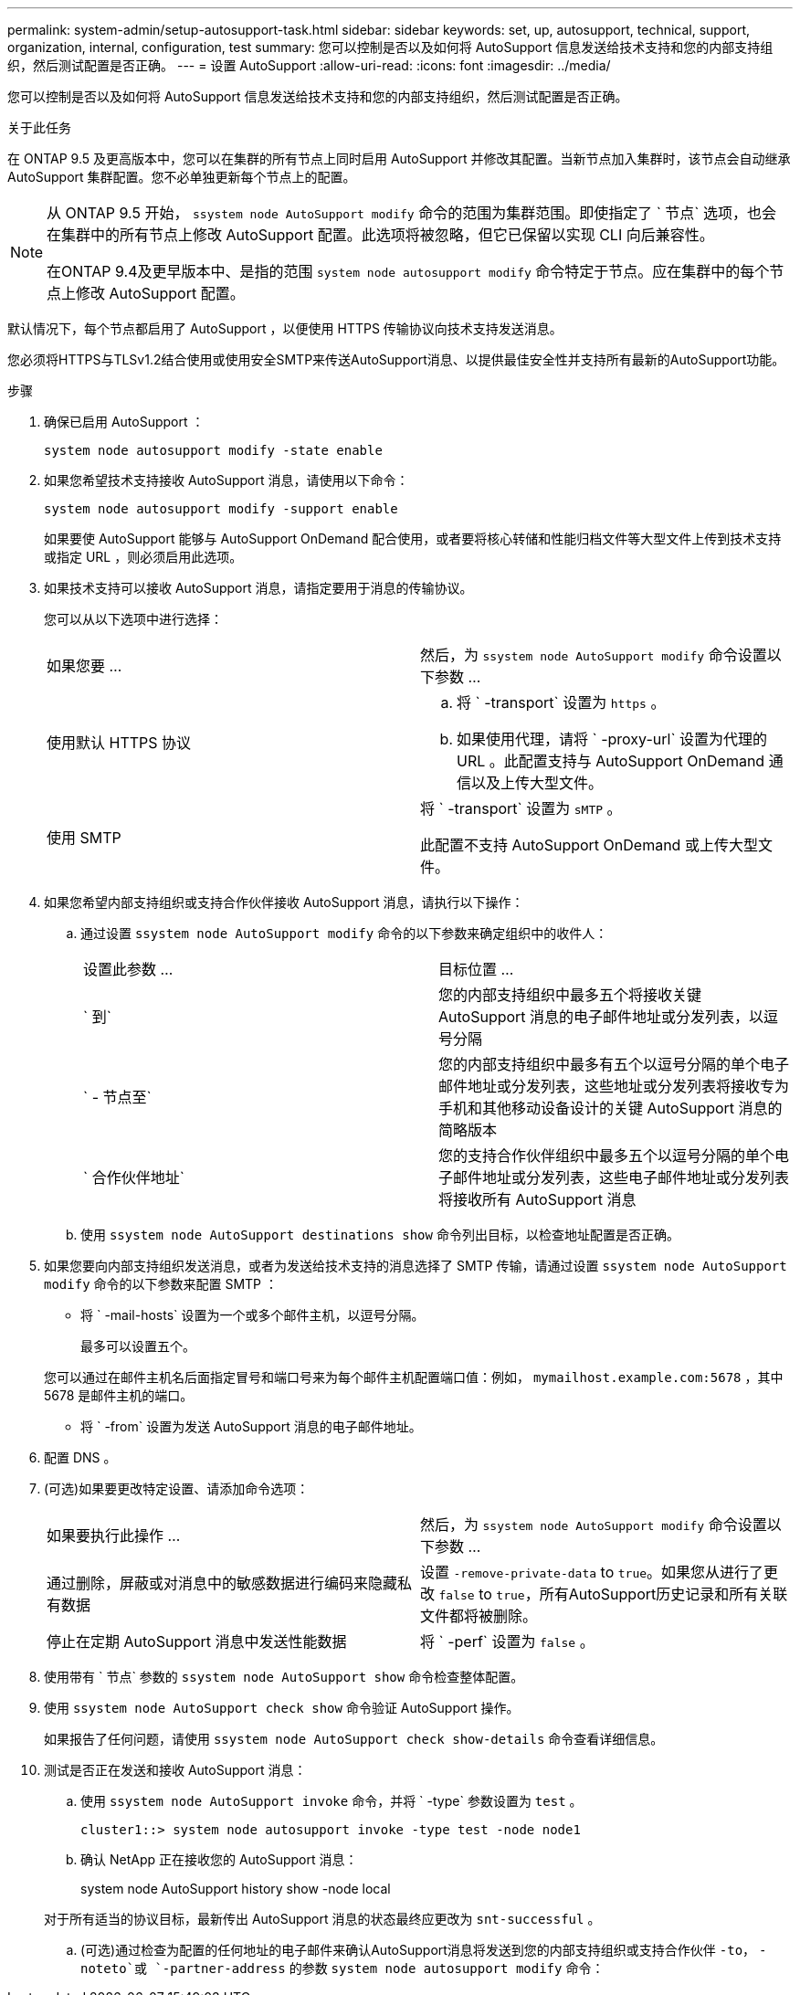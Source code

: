 ---
permalink: system-admin/setup-autosupport-task.html 
sidebar: sidebar 
keywords: set, up, autosupport, technical, support, organization, internal, configuration, test 
summary: 您可以控制是否以及如何将 AutoSupport 信息发送给技术支持和您的内部支持组织，然后测试配置是否正确。 
---
= 设置 AutoSupport
:allow-uri-read: 
:icons: font
:imagesdir: ../media/


[role="lead"]
您可以控制是否以及如何将 AutoSupport 信息发送给技术支持和您的内部支持组织，然后测试配置是否正确。

.关于此任务
在 ONTAP 9.5 及更高版本中，您可以在集群的所有节点上同时启用 AutoSupport 并修改其配置。当新节点加入集群时，该节点会自动继承 AutoSupport 集群配置。您不必单独更新每个节点上的配置。

[NOTE]
====
从 ONTAP 9.5 开始， `ssystem node AutoSupport modify` 命令的范围为集群范围。即使指定了 ` 节点` 选项，也会在集群中的所有节点上修改 AutoSupport 配置。此选项将被忽略，但它已保留以实现 CLI 向后兼容性。

在ONTAP 9.4及更早版本中、是指的范围 `system node autosupport modify` 命令特定于节点。应在集群中的每个节点上修改 AutoSupport 配置。

====
默认情况下，每个节点都启用了 AutoSupport ，以便使用 HTTPS 传输协议向技术支持发送消息。

您必须将HTTPS与TLSv1.2结合使用或使用安全SMTP来传送AutoSupport消息、以提供最佳安全性并支持所有最新的AutoSupport功能。

.步骤
. 确保已启用 AutoSupport ：
+
[listing]
----
system node autosupport modify -state enable
----
. 如果您希望技术支持接收 AutoSupport 消息，请使用以下命令：
+
[listing]
----
system node autosupport modify -support enable
----
+
如果要使 AutoSupport 能够与 AutoSupport OnDemand 配合使用，或者要将核心转储和性能归档文件等大型文件上传到技术支持或指定 URL ，则必须启用此选项。

. 如果技术支持可以接收 AutoSupport 消息，请指定要用于消息的传输协议。
+
您可以从以下选项中进行选择：

+
|===


| 如果您要 ... | 然后，为 `ssystem node AutoSupport modify` 命令设置以下参数 ... 


 a| 
使用默认 HTTPS 协议
 a| 
.. 将 ` -transport` 设置为 `https` 。
.. 如果使用代理，请将 ` -proxy-url` 设置为代理的 URL 。此配置支持与 AutoSupport OnDemand 通信以及上传大型文件。




 a| 
使用 SMTP
 a| 
将 ` -transport` 设置为 `sMTP` 。

此配置不支持 AutoSupport OnDemand 或上传大型文件。

|===
. 如果您希望内部支持组织或支持合作伙伴接收 AutoSupport 消息，请执行以下操作：
+
.. 通过设置 `ssystem node AutoSupport modify` 命令的以下参数来确定组织中的收件人：
+
|===


| 设置此参数 ... | 目标位置 ... 


 a| 
` 到`
 a| 
您的内部支持组织中最多五个将接收关键 AutoSupport 消息的电子邮件地址或分发列表，以逗号分隔



 a| 
` - 节点至`
 a| 
您的内部支持组织中最多有五个以逗号分隔的单个电子邮件地址或分发列表，这些地址或分发列表将接收专为手机和其他移动设备设计的关键 AutoSupport 消息的简略版本



 a| 
` 合作伙伴地址`
 a| 
您的支持合作伙伴组织中最多五个以逗号分隔的单个电子邮件地址或分发列表，这些电子邮件地址或分发列表将接收所有 AutoSupport 消息

|===
.. 使用 `ssystem node AutoSupport destinations show` 命令列出目标，以检查地址配置是否正确。


. 如果您要向内部支持组织发送消息，或者为发送给技术支持的消息选择了 SMTP 传输，请通过设置 `ssystem node AutoSupport modify` 命令的以下参数来配置 SMTP ：
+
** 将 ` -mail-hosts` 设置为一个或多个邮件主机，以逗号分隔。
+
最多可以设置五个。

+
您可以通过在邮件主机名后面指定冒号和端口号来为每个邮件主机配置端口值：例如， `mymailhost.example.com:5678` ，其中 5678 是邮件主机的端口。

** 将 ` -from` 设置为发送 AutoSupport 消息的电子邮件地址。


. 配置 DNS 。
. (可选)如果要更改特定设置、请添加命令选项：
+
|===


| 如果要执行此操作 ... | 然后，为 `ssystem node AutoSupport modify` 命令设置以下参数 ... 


 a| 
通过删除，屏蔽或对消息中的敏感数据进行编码来隐藏私有数据
 a| 
设置 `-remove-private-data` to `true`。如果您从进行了更改 `false` to `true`，所有AutoSupport历史记录和所有关联文件都将被删除。



 a| 
停止在定期 AutoSupport 消息中发送性能数据
 a| 
将 ` -perf` 设置为 `false` 。

|===
. 使用带有 ` 节点` 参数的 `ssystem node AutoSupport show` 命令检查整体配置。
. 使用 `ssystem node AutoSupport check show` 命令验证 AutoSupport 操作。
+
如果报告了任何问题，请使用 `ssystem node AutoSupport check show-details` 命令查看详细信息。

. 测试是否正在发送和接收 AutoSupport 消息：
+
.. 使用 `ssystem node AutoSupport invoke` 命令，并将 ` -type` 参数设置为 `test` 。
+
[listing]
----
cluster1::> system node autosupport invoke -type test -node node1
----
.. 确认 NetApp 正在接收您的 AutoSupport 消息：
+
system node AutoSupport history show -node local

+
对于所有适当的协议目标，最新传出 AutoSupport 消息的状态最终应更改为 `snt-successful` 。

.. (可选)通过检查为配置的任何地址的电子邮件来确认AutoSupport消息将发送到您的内部支持组织或支持合作伙伴 `-to`， `-noteto`或 `-partner-address`  的参数 `system node autosupport modify` 命令：



